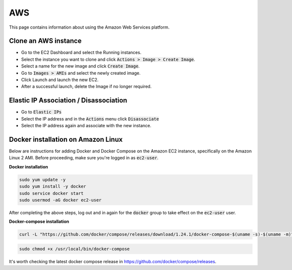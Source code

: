 #######
AWS
#######

This page contains information about using the Amazon Web Services platform.

Clone an AWS instance
######################

* Go to the EC2 Dashboard and select the Running instances.
* Select the instance you want to clone and click :code:`Actions > Image > Create Image`.
* Select a name for the new image and click :code:`Create Image`.
* Go to :code:`Images > AMIs` and select the newly created image.
* Click Launch and launch the new EC2.
* After a successful launch, delete the Image if no longer required. 


Elastic IP Association / Disassociation
#######################################

* Go to :code:`Elastic IPs`
* Select the IP address and in the :code:`Actions` menu click :code:`Disassociate`
* Select the IP address again and associate with the new instance.



Docker installation on Amazon Linux
###################################


Below are instructions for adding Docker and Docker Compose on the Amazon EC2 instance, specifically on the Amazon Linux 2 AMI. Before proceeding, make sure you're logged in as :code:`ec2-user`.

**Docker installation**

.. code-block:: bash

  sudo yum update -y
  sudo yum install -y docker
  sudo service docker start
  sudo usermod -aG docker ec2-user

After completing the above steps, log out and in again for the :code:`docker` group to take effect on the :code:`ec2-user` user.

**Docker-compose installation**

.. code-block:: bash

    curl -L "https://github.com/docker/compose/releases/download/1.24.1/docker-compose-$(uname -s)-$(uname -m)" -o /usr/local/bin/docker-compose

.. code-block:: bash

    sudo chmod +x /usr/local/bin/docker-compose

It's worth checking the latest docker compose release in https://github.com/docker/compose/releases.

